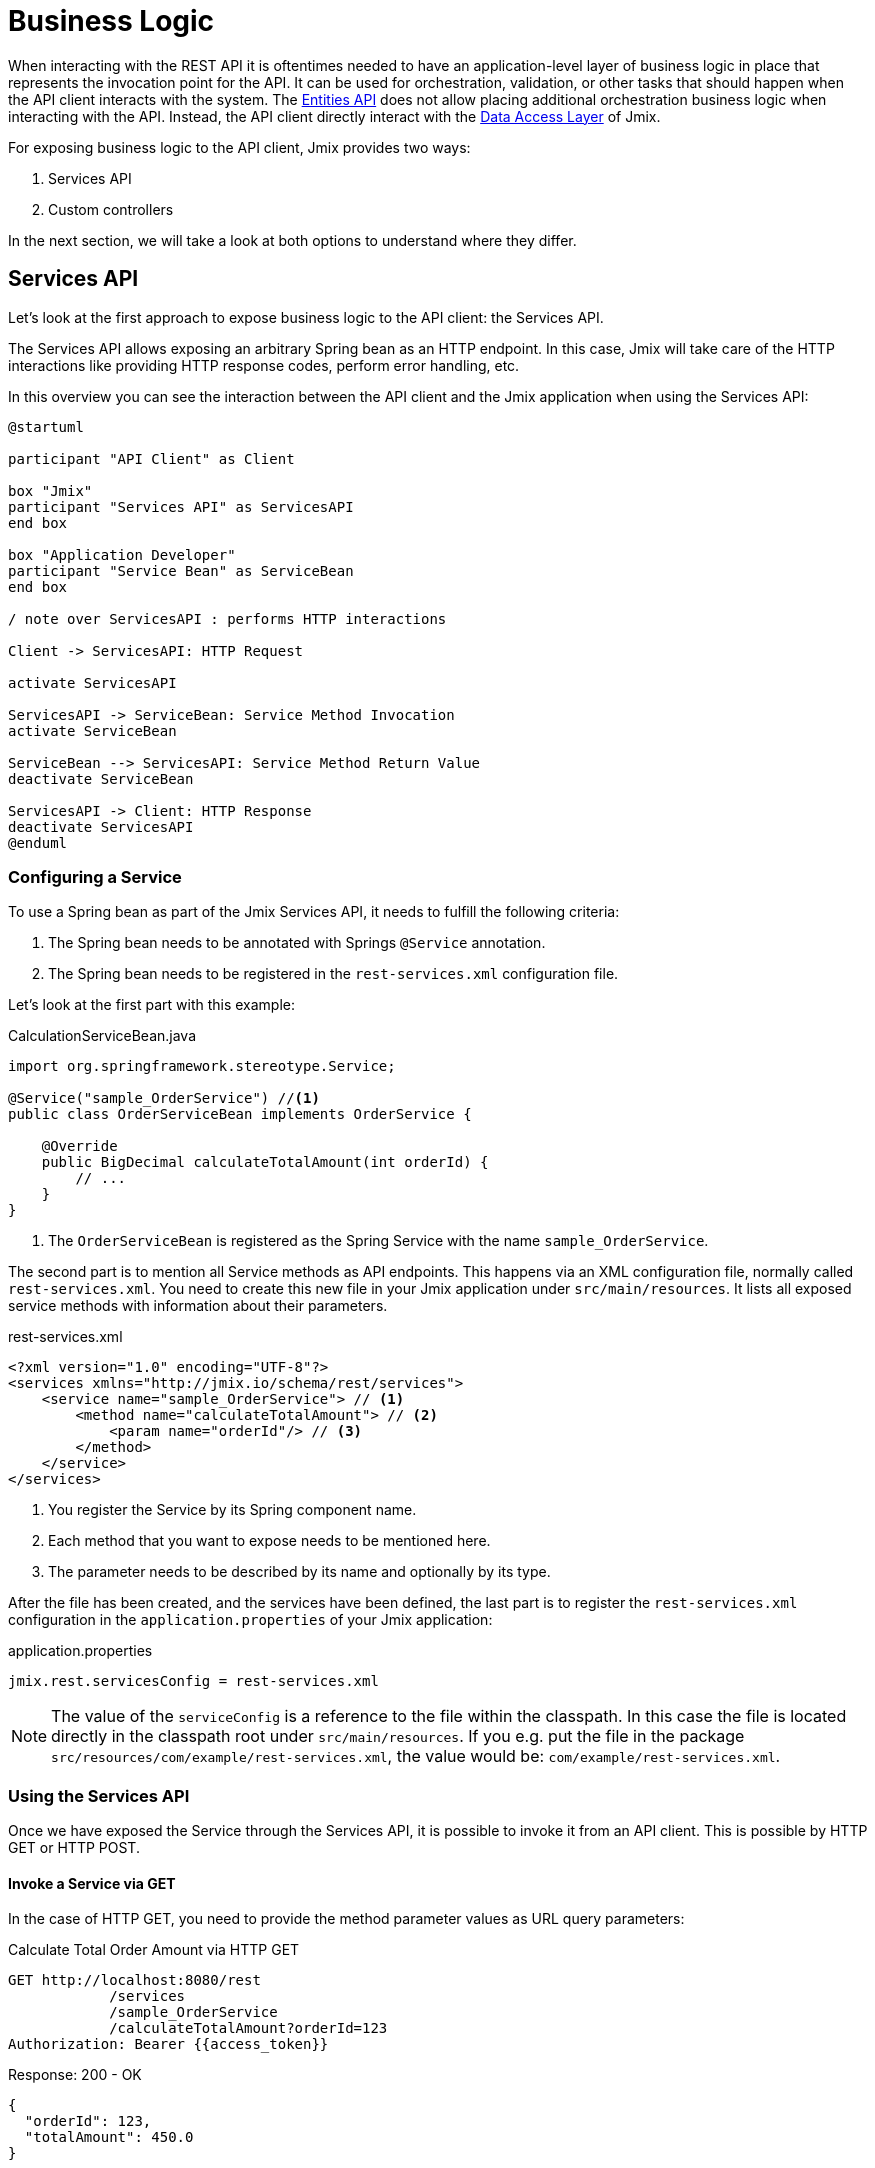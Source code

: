 = Business Logic

When interacting with the REST API it is oftentimes needed to have an application-level layer of business logic in place that represents the invocation point for the API. It can be used for orchestration, validation, or other tasks that should happen when the API client interacts with the system. The xref:rest:entities-api.adoc[Entities API] does not allow placing additional orchestration business logic when interacting with the API. Instead, the API client directly interact with the xref:data-access:index.adoc[Data Access Layer] of Jmix.

For exposing business logic to the API client, Jmix provides two ways:

1. Services API
2. Custom controllers

In the next section, we will take a look at both options to understand where they differ.

== Services API

Let's look at the first approach to expose business logic to the API client: the Services API.

The Services API allows exposing an arbitrary Spring bean as an HTTP endpoint. In this case, Jmix will take care of the HTTP interactions like providing HTTP response codes, perform error handling, etc.

In this overview you can see the interaction between the API client and the Jmix application when using the Services API:

[plantuml]
....
@startuml

participant "API Client" as Client

box "Jmix"
participant "Services API" as ServicesAPI
end box

box "Application Developer"
participant "Service Bean" as ServiceBean
end box

/ note over ServicesAPI : performs HTTP interactions

Client -> ServicesAPI: HTTP Request

activate ServicesAPI

ServicesAPI -> ServiceBean: Service Method Invocation
activate ServiceBean

ServiceBean --> ServicesAPI: Service Method Return Value
deactivate ServiceBean

ServicesAPI -> Client: HTTP Response
deactivate ServicesAPI
@enduml
....

=== Configuring a Service

To use a Spring bean as part of the Jmix Services API, it needs to fulfill the following criteria:

1. The Spring bean needs to be annotated with Springs `@Service` annotation.
2. The Spring bean needs to be registered in the `rest-services.xml` configuration file.

Let's look at the first part with this example:

[source,java]
.CalculationServiceBean.java
----
import org.springframework.stereotype.Service;

@Service("sample_OrderService") //<1>
public class OrderServiceBean implements OrderService {

    @Override
    public BigDecimal calculateTotalAmount(int orderId) {
        // ...
    }
}
----
<1> The `OrderServiceBean` is registered as the Spring Service with the name `sample_OrderService`.

The second part is to mention all Service methods as API endpoints. This happens via an XML configuration file, normally called `rest-services.xml`. You need to create this new file in your Jmix application under `src/main/resources`. It lists all exposed service methods with information about their parameters.

[source,xml]
.rest-services.xml
----
<?xml version="1.0" encoding="UTF-8"?>
<services xmlns="http://jmix.io/schema/rest/services">
    <service name="sample_OrderService"> // <1>
        <method name="calculateTotalAmount"> // <2>
            <param name="orderId"/> // <3>
        </method>
    </service>
</services>
----
<1> You register the Service by its Spring component name.
<2> Each method that you want to expose needs to be mentioned here.
<3> The parameter needs to be described by its name and optionally by its type.

After the file has been created, and the services have been defined, the last part is to register the `rest-services.xml` configuration in the `application.properties` of your Jmix application:

[source,properties]
.application.properties
----
jmix.rest.servicesConfig = rest-services.xml
----

NOTE: The value of the `serviceConfig` is a reference to the file within the classpath. In this case the file is located directly in the classpath root under `src/main/resources`. If you e.g. put the file in the package `src/resources/com/example/rest-services.xml`, the value would be: `com/example/rest-services.xml`.

=== Using the Services API

Once we have exposed the Service through the Services API, it is possible to invoke it from an API client. This is possible by HTTP GET or HTTP POST.

==== Invoke a Service via GET

In the case of HTTP GET, you need to provide the method parameter values as URL query parameters:

[source, http request]
.Calculate Total Order Amount via HTTP GET
----
GET http://localhost:8080/rest
            /services
            /sample_OrderService
            /calculateTotalAmount?orderId=123
Authorization: Bearer {{access_token}}
----

[source, json]
.Response: 200 - OK
----
{
  "orderId": 123,
  "totalAmount": 450.0
}
----

NOTE: When using GET for invoking a service through the Services API, the OAuth access token still needs to be provided by the HTTP Authorization header. It is not possible to append the access token as a URL query parameter.

A service method may return a result of a simple data type, an entity, an entity collection, or a serializable POJO. In our case the service method returns an `int`, so the response body contains just a number.

==== Invoke a Service via POST

REST API allows execution not only of methods that have arguments of simple data types but also of methods with the following arguments:

* Entities
* Entity Collections
* Serializable POJOs

Suppose we added a new method to the OrderService created in the previous part:

[source,java]
.OrderServiceBean.java
----
@Service(OrderService.NAME)
public class OrderServiceBean implements OrderService {

    @Override
    public OrderValidationResult validateOrder(Order order, Date validationDate){
        OrderValidationResult result = new OrderValidationResult();
        result.setSuccess(false);
        result.setErrorMessage("Validation of order " + order.getNumber() + " failed. validationDate parameter is: " + validationDate);
        return result;
    }
}
----


[source,java]
.OrderValidationResult.java
----
import java.io.Serializable;

public class OrderValidationResult implements Serializable {

    private boolean success;

    private String errorMessage;

    public boolean isSuccess() {
        return success;
    }

    public void setSuccess(boolean success) {
        this.success = success;
    }

    public String getErrorMessage() {
        return errorMessage;
    }

    public void setErrorMessage(String errorMessage) {
        this.errorMessage = errorMessage;
    }
}
----

The new method has an Order entity in the arguments list and returns a POJO. Before the invocation of the REST API the method also must be allowed in the <<_service_configuration, service configuration>>.

[source, http request]
.Invoke Order Validation via HTTP POST
----
POST http://localhost:8080/rest/services/sales_OrderService/validateOrder

{
  "order" : {
    "number": "00050",
    "date" : "2016-01-01"
  },
  "validationDate": "2016-10-01"
}
----

Parameter values must be passed in a format defined for the corresponding datatype. For example:

* if the parameter type is `java.util.Date`, then the value pattern is taken from the DateTimeDatatype. By default it is `yyyy-MM-dd HH:mm:ss.SSS`.
* for `java.sql.Date` parameter type, the value pattern is taken from the DateDatatype and it is `yyyy-MM-dd` by default.
* for `java.sql.Time` the datatype is TimeDatatype and the default format is `HH:mm:ss`.

The REST API method returns a serialized `OrderValidationResult` POJO:

[source, json]
.Response: 200 - OK
----
{
  "success": false,
  "errorMessage": "Validation of order 00050 failed. validationDate parameter is: 2016-10-01"
}
----

== Custom Controller


The second way of exposing business logic as an API is the ability to use custom HTTP controllers. The main difference is that in this case, it is also possible to influence the HTTP interactions (like status codes, security, etc.) on your own.


The alternative to expose business logic to API clients is to provide a custom controller. Jmix uses the default mechanisms from Spring MVC for creating HTTP endpoints.

Creating a custom controller is useful, when it is important to control the HTTP interactions as part of your application. Examples of that might be:

* explicitly define HTTP status codes
* use other request & response content type than JSON
* set custom response headers (e.g. for caching)
* create custom error messages from exceptions

In these situations the generic Services API might be not flexible enough to accomplish your goals. Therefore Jmix allows to native integrate Spring MVC controllers into a Jmix application.

=== Create Custom Controllers

To create a Spring MVC controller, it is only required to create a Spring bean in the Jmix application annotated as a Spring MVC controller. Jmix itself does not any further requirements except for what Spring MVC requires. Let's look at an example Controller:

[source,java]
.OrderController.java
----
import org.springframework.web.bind.annotation.RestController;
import org.springframework.web.bind.annotation.RequestMapping;

@RestController // <1>
@RequestMapping("/orders")  // <2>
public class OrderController {
    // ...
}
----
<1> The constom controller is marked as `@RestController` to indicate to Spring that this bean contains HTTP endpoints.
<2> The request mapping indicates to Spring which base path is valid for this Controller.

Now that the Spring controller is registered, we can create a method exposing a particular HTTP endpoint with it:

[source,java]
.OrderController.java
----
import org.springframework.http.HttpStatus;
import org.springframework.http.HttpHeaders;
import org.springframework.http.ResponseEntity;
import org.springframework.web.bind.annotation.GetMapping;
import org.springframework.web.bind.annotation.RequestParam;

// ...
public class OrderController {

    @GetMapping("/calculateTotalAmount") // <1>
    public ResponseEntity<OrderTotalAmount> calculateTotalAmount(
            @RequestParam int orderId  // <2>
    ) {

        BigDecimal totalAmount = orderService.calculateTotalAmount(orderId);

        return ResponseEntity // <3>
                .status(HttpStatus.OK)
                .header(HttpHeaders.CACHE_CONTROL, "max-age=31536000")
                .body(new OrderTotalAmount(totalAmount, orderId));

    }
}
----
<1> The method `calculateTotalAmount` is annotated with `@GetMapping` indicating that it is accessible via HTTP GET on the subpath `/calculateTotalAmount`.
<2> The paramter `orderId` is retrieved via URL query parameters.
<3> We can use Spring's `ResponseEntity` class to indicate a JSON response together with the HTTP status.

More detailed information on the various aspectes on how to create Spring MVC controllers can be found in the Spring guide: https://spring.io/guides/gs/rest-service/[Building a RESTful Web Service] as well as the https://docs.spring.io/spring-framework/docs/current/reference/html/web.html#mvc[reference documentation] for Spring MVC.

With that controller in place, Jmix is able to serve this HTTP endpoint. Let's have a look at on how to interact with the controller:

[source, http request]
.Invoke Custom Orders Controller
----
GET http://localhost:8080/orders/calculateTotalAmount?orderId=123
----

The result contains the calculation result exposed as JSON as well as the defined HTTP headers:

[source, http request]
.Response: 200 - OK
----
HTTP/1.1 200
Cache-Control: max-age=31536000
Content-Type: application/json

{
  "orderId": 123,
  "totalAmount": 450.0
}
----

=== Securing Custom Controllers

In order to secure a custom Controller via the same OAuth2 mechanism that the other parts of the Jmix REST APIs use, it is possible to register the controller's URL pattern in the application configuration:

[source,properties]
.application.properties
----
jmix.rest.authenticatedUrlPatterns=/orders/**
----

Here, the `/orders/**` wildcard indicates to Jmix that all endpoints that start with `/orders/` should also use the OAuth2 mechanism.

NOTE: The value can contain a comma separated list of https://docs.spring.io/spring-framework/docs/current/javadoc-api/org/springframework/util/AntPathMatcher.html[Apache Ant style URL patterns].

Trying to invoke the Order Controller now without a valid OAuth2 token will result in a `HTTP 401 - Unauthorized`:

[source, http request]
.Response: 401 - Unauthorized
----
HTTP/1.1 401
WWW-Authenticate: Bearer realm="oauth2-resource", error="unauthorized", error_description="Full authentication is required to access this resource"

{
"error": "unauthorized",
"error_description": "Full authentication is required to access this resource"
}
----